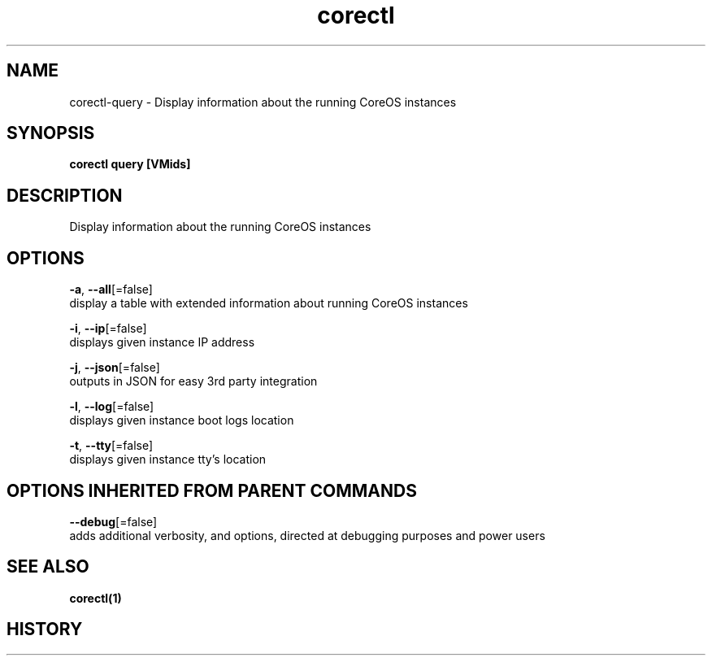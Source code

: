 .TH "corectl" "1" "" " " "" 
.nh
.ad l


.SH NAME
.PP
corectl\-query \- Display information about the running CoreOS instances


.SH SYNOPSIS
.PP
\fBcorectl query [VMids]\fP


.SH DESCRIPTION
.PP
Display information about the running CoreOS instances


.SH OPTIONS
.PP
\fB\-a\fP, \fB\-\-all\fP[=false]
    display a table with extended information about running CoreOS instances

.PP
\fB\-i\fP, \fB\-\-ip\fP[=false]
    displays given instance IP address

.PP
\fB\-j\fP, \fB\-\-json\fP[=false]
    outputs in JSON for easy 3rd party integration

.PP
\fB\-l\fP, \fB\-\-log\fP[=false]
    displays given instance boot logs location

.PP
\fB\-t\fP, \fB\-\-tty\fP[=false]
    displays given instance tty's location


.SH OPTIONS INHERITED FROM PARENT COMMANDS
.PP
\fB\-\-debug\fP[=false]
    adds additional verbosity, and options, directed at debugging purposes and power users


.SH SEE ALSO
.PP
\fBcorectl(1)\fP


.SH HISTORY
.PP
